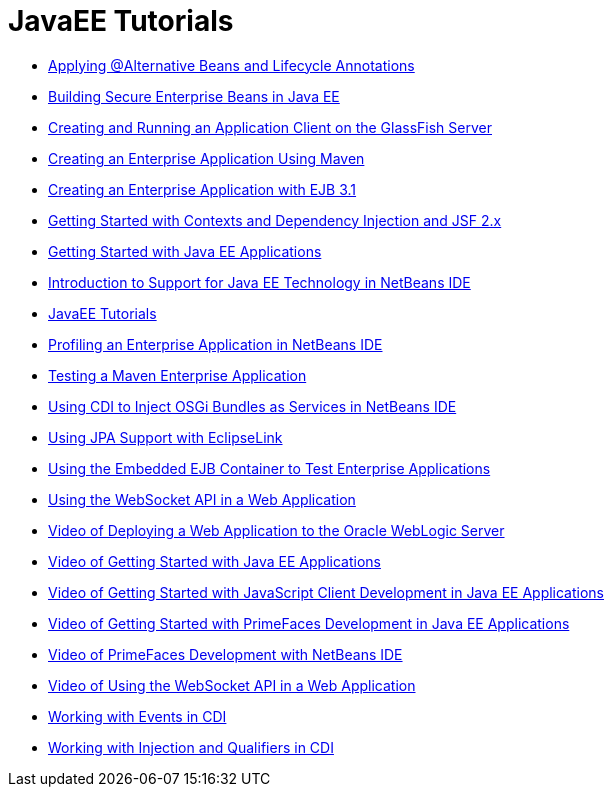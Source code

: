 // 
//     Licensed to the Apache Software Foundation (ASF) under one
//     or more contributor license agreements.  See the NOTICE file
//     distributed with this work for additional information
//     regarding copyright ownership.  The ASF licenses this file
//     to you under the Apache License, Version 2.0 (the
//     "License"); you may not use this file except in compliance
//     with the License.  You may obtain a copy of the License at
// 
//       http://www.apache.org/licenses/LICENSE-2.0
// 
//     Unless required by applicable law or agreed to in writing,
//     software distributed under the License is distributed on an
//     "AS IS" BASIS, WITHOUT WARRANTIES OR CONDITIONS OF ANY
//     KIND, either express or implied.  See the License for the
//     specific language governing permissions and limitations
//     under the License.
//

= JavaEE Tutorials
:page-layout: tutorial
:jbake-tags: tutorials
:jbake-status: published
:icons: font
:toc: left
:toc-title:
:description: JavaEE Tutorials

- xref:./cdi-validate.adoc[Applying @Alternative Beans and Lifecycle Annotations]
- xref:./secure-ejb.adoc[Building Secure Enterprise Beans in Java EE]
- xref:./entappclient.adoc[Creating and Running an Application Client on the GlassFish Server]
- xref:./maven-entapp.adoc[Creating an Enterprise Application Using Maven]
- xref:./javaee-entapp-ejb.adoc[Creating an Enterprise Application with EJB 3.1]
- xref:./cdi-intro.adoc[Getting Started with Contexts and Dependency Injection and JSF 2.x]
- xref:./javaee-gettingstarted.adoc[Getting Started with Java EE Applications]
- xref:./javaee-intro.adoc[Introduction to Support for Java EE Technology in NetBeans IDE]
- xref:./index.adoc[JavaEE Tutorials]
- xref:./profiler-javaee.adoc[Profiling an Enterprise Application in NetBeans IDE]
- xref:./maven-entapp-testing.adoc[Testing a Maven Enterprise Application]
- xref:./maven-osgiservice-cdi.adoc[Using CDI to Inject OSGi Bundles as Services in NetBeans IDE]
- xref:./jpa-eclipselink-screencast.adoc[Using JPA Support with EclipseLink]
- xref:./javaee-entapp-junit.adoc[Using the Embedded EJB Container to Test Enterprise Applications]
- xref:./maven-websocketapi.adoc[Using the WebSocket API in a Web Application]
- xref:./weblogic-javaee-m1-screencast.adoc[Video of Deploying a Web Application to the Oracle WebLogic Server]
- xref:./javaee-gettingstarted-screencast.adoc[Video of Getting Started with Java EE Applications]
- xref:./javaee-gettingstarted-js-screencast.adoc[Video of Getting Started with JavaScript Client Development in Java EE Applications]
- xref:./javaee-gettingstarted-pf-screencast.adoc[Video of Getting Started with PrimeFaces Development in Java EE Applications]
- xref:./maven-primefaces-screencast.adoc[Video of PrimeFaces Development with NetBeans IDE]
- xref:./maven-websocketapi-screencast.adoc[Video of Using the WebSocket API in a Web Application]
- xref:./cdi-events.adoc[Working with Events in CDI]
- xref:./cdi-inject.adoc[Working with Injection and Qualifiers in CDI]



